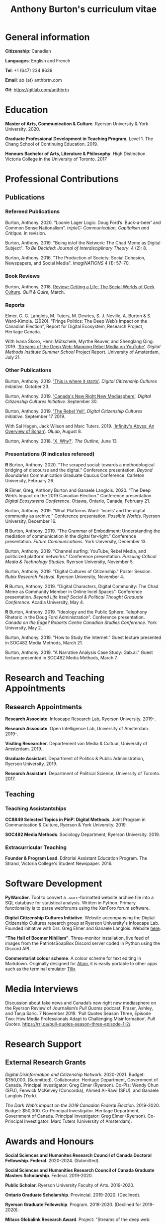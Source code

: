 #+TITLE: Anthony Burton's curriculum vitae
#+DATE:
#+author:
#+OPTIONS: toc:nil
#+HTML_HEAD: <link rel="stylesheet" type="text/css" href="https://gongzhitaao.org/orgcss/org.css"/>
#+latex_class: article
#+latex_class_options: [letterpaper, 10pt, titlepage=false]
#+latex_header: \usepackage[utf8]{inputenc}
#+latex_header: \usepackage[default]{sourcesanspro}
#+latex_header: \usepackage[T1]{fontenc}
#+latex_header: \usepackage{microtype}
#+PANDOC_VARIABLES: geometry:margin=2cm
* General information
*Citizenship*: Canadian

*Languages*: English and French

*Tel*: +1 (647) 234 8639

*Email*: ab {at} anthbrtn.com

*Git*: [[https://gitlab.com/anthbrtn]]

* Education
*Master of Arts, Communication & Culture*. Ryerson University & York University. 2020.

*Graduate Professional Development in Teaching Program*, Level 1. The Chang
 School of Continuing Education. 2019.

*Honours Bachelor of Arts, Literature & Philosophy*. High Distinction. Victoria
 College in the University of Toronto. 2017

* Professional Contributions
** Publications
*** Refereed Publications
Burton, Anthony. 2020. “Loonie Lager Logic: Doug Ford’s 'Buck-a-beer' and Common
Sense Nationalism". /tripleC: Communication, Capitalism and Critique./ In
revision.

Burton, Anthony. 2019. "Being in/of the Network: The Chad Meme as Digital
Subject". /To Be Decided: Journal of Interdisciplinary Theory/. 4 (2): 8.

Burton, Anthony. 2016. "The Production of Society: Social Cohesion, Newspapers,
and Social Media". /ImagiNATIONS/ 4 (1): 57--70.

*** Book Reviews
Burton, Anthony. 2018. [[https://quillandquire.com/review/getting-a-life-the-social-worlds-of-geek-culture/][Review: Getting a Life: The Social Worlds of Geek
Culture]]. /Quill & Quire/, March.

*** Reports
Elmer, G. G. Langlois, M. Tuters, M. Devries, S. J. Neville, A. Burton & S.
Ward-Kimola. (2020). "Fringe Politics: The Deep Web’s Impact on the Canadian
Election", Report for Digital Ecosystem, Research Project, Heritage Canada.

With Ivana Škoro, Henri Mütschele, Myrthe Reuver, and Shenglang Qing. 2019. [[https://wiki.digitalmethods.net/Dmi/SummerSchool2019StreamsoftheDeepWeb]['Streams of the Deep Web: Mapping Rebel Media on YouTube']]. /Digital Methods Institute Summer School/ Project Report. University of Amsterdam, July 21.

*** Other Publications
Burton, Anthony. 2019. [[https://dcc.infoscapelab.ca/projects/ecosystem/this-is-where-it-starts]['This is where it starts']]. /Digital Citizenship Cultures
Initiative/. October 23.

Burton, Anthony. 2019. [[https://dcc.infoscapelab.ca/projects/ecosystem/new-right-new-mediasphere/]['Canada's New Right New Mediasphere']]. /Digital Citizenship Cultures Initiative/. September 30.

Burton, Anthony. 2019. [[https://dcc.infoscapelab.ca/projects/ecosystem/the-rebel-yell/]['The Rebel Yell'.]] /Digital Citizenship Cultures Initiative/. September 17 2019.

With Sal Hagen, Jack Wilson and Marc Tuters. 2019. [[https://oilab.eu/infinitys-abyss-an-overview-of-8chan/.]['Infinity's Abyss: An Overview of 8chan']]. /OILab/, August 8.

Burton, Anthony. 2018. [[https://theoutline.com/post/4919/x-why-does-tech-love-the-letter-x]['X. Why?']]. /The Outline/, June 13.

*** Presentations (*R* indicates refereed)
*R* Burton, Anthony. 2020. "The scraped social: towards a methodological
  bridging of discourse and the digital." Conference presentation. /Beyond
  Boundaries/ Communication Graduate Caucus Conference. Carleton University,
  February 26.

*R* Elmer, Greg, Anthony Burton and Ganaele Langlois. 2020. “The Deep Web’s
Impact on the 2019 Canadian Election.” Conference presentation. /Digital
Ecosystems Conference/. Ottawa, Ontario, Canada, February 21.

Burton, Anthony. 2019. “What Platforms Want: ‘Incels’ and the digital community as
archive.” Conference presentation. /Possible Worlds/. Ryerson University, December 16.

*R* Burton, Anthony. 2019. “The Grammar of Embodiment: Understanding the mediation of
communication in the digital far-right.” Conference presentation. /Future Communications./
York University, December 13.

Burton, Anthony. 2019. "Channel surfing: YouTube, Rebel Media, and politicized
platform networks." Conference presentation. /Pursuing Critical Media &
Technology Studies./ Ryerson University, November 5.

Burton, Anthony. 2019. "Digital Cultures of Citizenship." Poster Session. /Rubix Research Festival/. Ryerson University, November 4.

*R* Burton, Anthony. 2019. "Digital Characters, Digital Community: The Chad Meme as Community Member in Online Incel Spaces". Conference presentation. /Beyond Life Itself Social & Political Thought Graduate Conference./ Acadia University, May 4.

*R* Burton, Anthony. 2019. "Ideology and the Public Sphere: Telephony Rhetoric in the Doug Ford Administration". Conference presentation. /Canada on the Edge? Robarts Centre Canadian Studies Conference./ York University, May 2.

Burton, Anthony. 2019. "How to Study the Internet.” Guest lecture presented in SOC482 Media Methods, March 21.

Burton, Anthony. 2019. "A Narrative Analysis Case Study: Gab.ai." Guest lecture
presented in SOC482 Media Methods, March 7.

* Research and Teaching Appointments
** Research Appointments
*Research Associate*. Infoscape Research Lab, Ryerson University. 2019-.

*Research Associate*. Open Intelligence Lab, University of Amsterdam. 2019-.

*Visiting Researcher*. Departement van Media & Cultuur, University of Amsterdam. 2019.

*Graduate Assistant*. Department of Politics & Public Administration, Ryerson University. 2019.

*Research Assistant*. Department of Political Science, University of Toronto. 2017.

** Teaching
*** Teaching Assistantships
*CC8849 Selected Topics in PinP: Digital Methods*. Joint Program in Communication & Culture, Ryerson & York University. 2019.

*SOC482 Media Methods*. Sociology Department, Ryerson University. 2019.

*** Extracurricular Teaching
*Founder & Program Lead*. Editorial Assistant Education Program. The Strand, Victoria College's Student Newspaper. 2016.

* Software Development
*PyWarcSer*. Tool to convert a =.warc=-formatted website archive file into a SQL
database for statistical analysis. Written in Python. Primary functionality is
to parse webforums using the XenForo forum software.

*Digital Citizenship Cultures Initiative*. Website accompanying the Digital
Citizenship Cultures research group at Ryerson University's Infoscape Lab.
Founded initiative with Drs. Greg Elmer and Ganaele Langlois. Website [[https://dcc.infoscapelab.ca][here]].

*“The Hall of Boomer Nihilism”*. Three-monitor installation, live feed of images
from the PatriotsSoapBox Discord server coded in Python using the Discord API.

*Commentariat colour scheme*. A colour scheme for text editing in Markdown.
Originally designed for [[https://atom.io/themes/commentariat][Atom]], it is easily portable to other apps such as the
terminal emulator [[https://github.com/anthbrtn/commentariat-tilix][Tilix]]

* Media Interviews
Discussion about fake news and Canada’s new right new mediasphere on the Ryerson
Review of Journalism’s /Pull Quotes/ podcast. Fraser, Ashley, and Tanja Saric. 7
November 2019. ‘Pull Quotes Season Three, Episode Two: How Media Professionals
Adapt to Challenging Misinformation’. //Pull Quotes//.
https://rrj.ca/pull-quotes-season-three-episode-1-2/.

* Research Support
** External Research Grants
/Digital Disinformation and Citizenship Network./ 2020-2021. Budget: $350,000.
(Submitted). Collaborator. Heritage Department, Government of Canada. Principal Investigator: Greg Elmer (Ryerson). Co-PIs: Wendy Chun (SFU), Fenwick
McKelvey (Concordia), Ahmed Al-Rawi (SFU), and Ganaele Langlois (York).

/The Dark Web’s impact on the 2019 Canadian Federal Election/. 2019-2020. Budget: $50,000.
Co-Principal Investigator. Heritage Department, Government of Canada. Principal Investigator: Greg Elmer (Ryerson). Co-Principal Investigator: Marc
Tuters (University of Amsterdam).

* Awards and Honours
*Social Sciences and Humanites Research Council of Canada Doctoral Fellowship.
Federal*. 2020-2024. (Submitted).

*Social Sciences and Humanities Research Council of Canada Graduate Masters
Scholarship*. Federal. 2019-2020.

*Public Scholar*. Ryerson University Faculty of Arts. 2019-2020.

*Ontario Graduate Scholarship*. Provincial. 2019-2020. (Declined).

*Ryerson Graduate Fellowship*. Program. 2018-2020. (Declined for 2019-2020).

*Mitacs Globalink Research Award*. Project: "Streams of the deep web: Mapping YouTube's alt-right in the
Canadian Election". 2019.

*Silver V Award for Outstanding Campus Contribution*. Victoria College in the University of Toronto. 2017.

*Secor Essay Prize in Renaissance Studies*. “Veronica Franco’s Epistolary Self-Construction”. 2016.

* Contributions to the Profession
** Service to Research
   Panel chair, /Future Communications/ Graduate Conference, York University.
   December 13 2019.

   Panel chair, /Intersections/Cross-Sections/ Graduate Conference,
   Ryerson/York University. February 4 2019.

** Service to the University
   MA Executive Representative. Communication & Culture Graduate Students'
   Association. 2018-2020.
